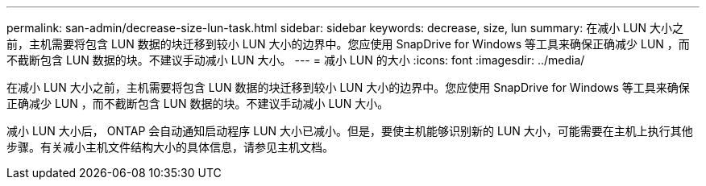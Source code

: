 ---
permalink: san-admin/decrease-size-lun-task.html 
sidebar: sidebar 
keywords: decrease, size, lun 
summary: 在减小 LUN 大小之前，主机需要将包含 LUN 数据的块迁移到较小 LUN 大小的边界中。您应使用 SnapDrive for Windows 等工具来确保正确减少 LUN ，而不截断包含 LUN 数据的块。不建议手动减小 LUN 大小。 
---
= 减小 LUN 的大小
:icons: font
:imagesdir: ../media/


[role="lead"]
在减小 LUN 大小之前，主机需要将包含 LUN 数据的块迁移到较小 LUN 大小的边界中。您应使用 SnapDrive for Windows 等工具来确保正确减少 LUN ，而不截断包含 LUN 数据的块。不建议手动减小 LUN 大小。

减小 LUN 大小后， ONTAP 会自动通知启动程序 LUN 大小已减小。但是，要使主机能够识别新的 LUN 大小，可能需要在主机上执行其他步骤。有关减小主机文件结构大小的具体信息，请参见主机文档。
